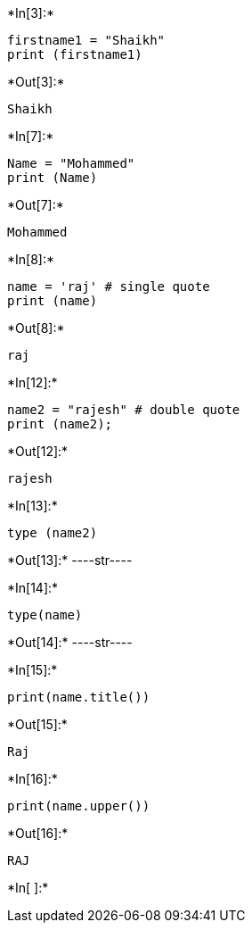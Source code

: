 +*In[3]:*+
[source, ipython3]
----
firstname1 = "Shaikh"
print (firstname1)

----


+*Out[3]:*+
----
Shaikh
----


+*In[7]:*+
[source, ipython3]
----
Name = "Mohammed"
print (Name)
----


+*Out[7]:*+
----
Mohammed
----


+*In[8]:*+
[source, ipython3]
----
name = 'raj' # single quote
print (name)
----


+*Out[8]:*+
----
raj
----


+*In[12]:*+
[source, ipython3]
----
name2 = "rajesh" # double quote
print (name2);

----


+*Out[12]:*+
----
rajesh
----


+*In[13]:*+
[source, ipython3]
----
type (name2)
----


+*Out[13]:*+
----str----


+*In[14]:*+
[source, ipython3]
----
type(name)
----


+*Out[14]:*+
----str----


+*In[15]:*+
[source, ipython3]
----
print(name.title())
----


+*Out[15]:*+
----
Raj
----


+*In[16]:*+
[source, ipython3]
----
print(name.upper())
----


+*Out[16]:*+
----
RAJ
----


+*In[ ]:*+
[source, ipython3]
----

----

